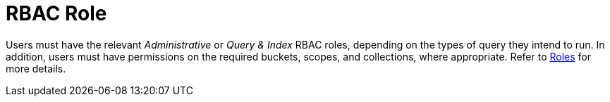 = RBAC Role

Users must have the relevant _Administrative_ or _Query & Index_ RBAC roles, depending on the types of query they intend to run.
In addition, users must have permissions on the required buckets, scopes, and collections, where appropriate.
Refer to xref:learn:security/roles.adoc[Roles] for more details.
